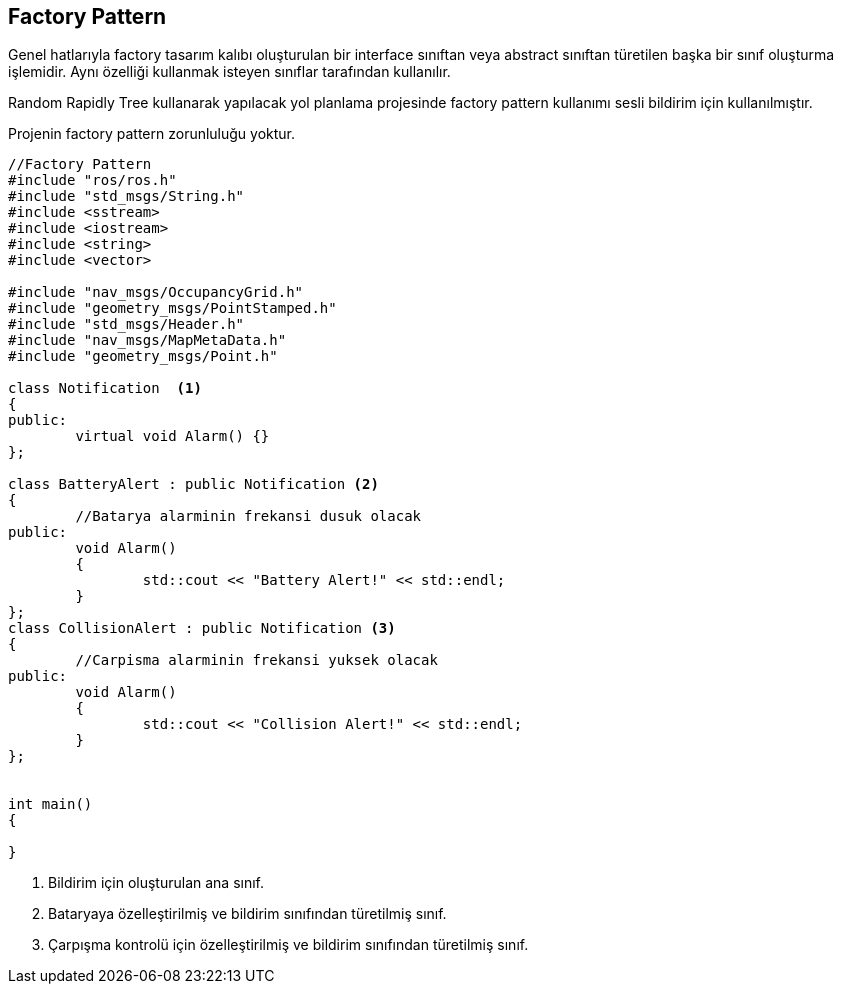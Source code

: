 == Factory Pattern

Genel hatlarıyla factory tasarım kalıbı oluşturulan bir interface sınıftan veya abstract sınıftan türetilen başka bir sınıf oluşturma işlemidir. Aynı özelliği kullanmak isteyen sınıflar tarafından kullanılır.

Random Rapidly Tree kullanarak yapılacak yol planlama projesinde factory pattern kullanımı sesli bildirim için kullanılmıştır.


Projenin factory pattern zorunluluğu yoktur.

[source,c++]
----

//Factory Pattern
#include "ros/ros.h"
#include "std_msgs/String.h"
#include <sstream>
#include <iostream>
#include <string>
#include <vector>

#include "nav_msgs/OccupancyGrid.h"
#include "geometry_msgs/PointStamped.h"
#include "std_msgs/Header.h"
#include "nav_msgs/MapMetaData.h"
#include "geometry_msgs/Point.h"

class Notification  <1> 
{
public:
	virtual void Alarm() {}
};

class BatteryAlert : public Notification <2> 
{
	//Batarya alarminin frekansi dusuk olacak
public:
	void Alarm()
	{
		std::cout << "Battery Alert!" << std::endl;
	}
};
class CollisionAlert : public Notification <3> 
{
	//Carpisma alarminin frekansi yuksek olacak
public:
	void Alarm()
	{
		std::cout << "Collision Alert!" << std::endl;
	}
};


int main()
{
	
}
----

<1> Bildirim için oluşturulan ana sınıf.
<2> Bataryaya özelleştirilmiş ve bildirim sınıfından türetilmiş sınıf.
<3> Çarpışma kontrolü için özelleştirilmiş ve bildirim sınıfından türetilmiş sınıf.
